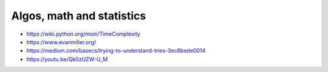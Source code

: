 Algos, math and statistics
==========================
- https://wiki.python.org/moin/TimeComplexity
- https://www.evanmiller.org/
- https://medium.com/basecs/trying-to-understand-tries-3ec6bede0014
- https://youtu.be/Qk0zUZW-U_M
